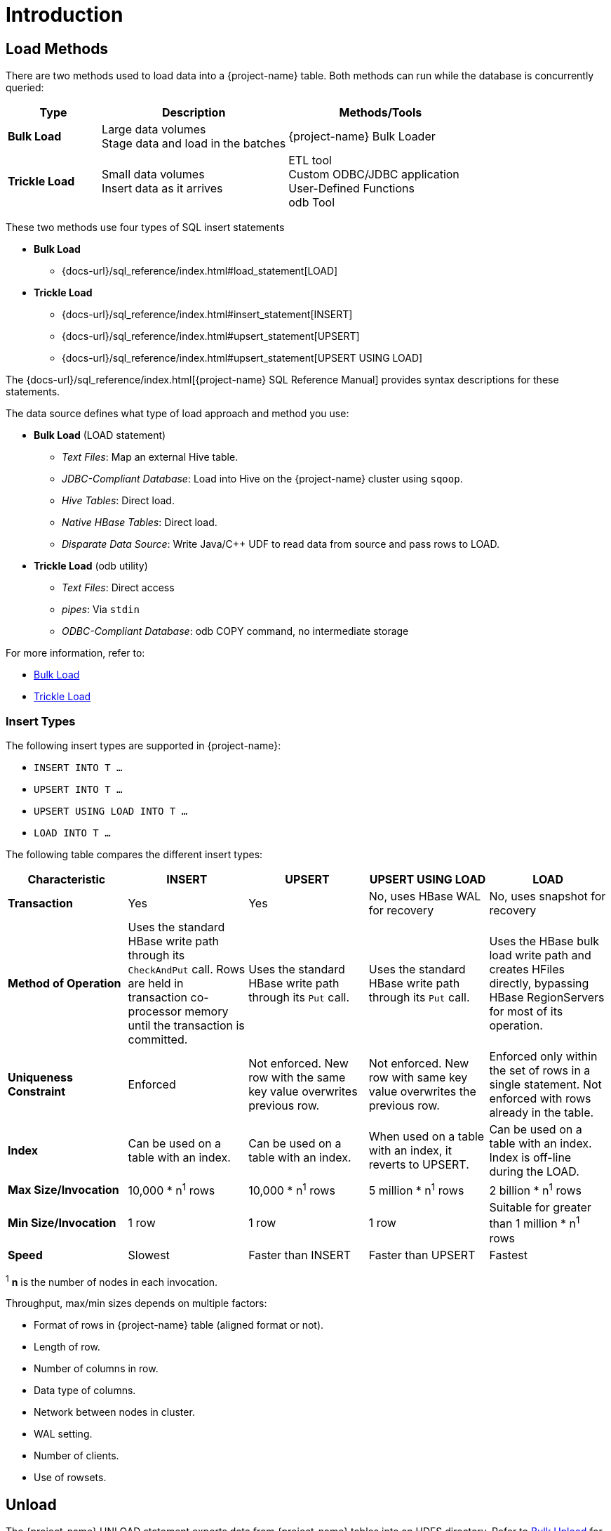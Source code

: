 ////
/**
* @@@ START COPYRIGHT @@@
*
* Licensed to the Apache Software Foundation (ASF) under one
* or more contributor license agreements.  See the NOTICE file
* distributed with this work for additional information
* regarding copyright ownership.  The ASF licenses this file
* to you under the Apache License, Version 2.0 (the
* "License"); you may not use this file except in compliance
* with the License.  You may obtain a copy of the License at
*
*   http://www.apache.org/licenses/LICENSE-2.0
*
* Unless required by applicable law or agreed to in writing,
* software distributed under the License is distributed on an
* "AS IS" BASIS, WITHOUT WARRANTIES OR CONDITIONS OF ANY
* KIND, either express or implied.  See the License for the
* specific language governing permissions and limitations
* under the License.
*
* @@@ END COPYRIGHT @@@
*/
////

[[introduction]]
= Introduction

[[introduction-load-methods]]
== Load Methods
There are two methods used to load data into a {project-name} table. Both methods can run while the database is concurrently queried: 

[cols="20%,40%,40%",options="header"]
|===
| Type           | Description         | Methods/Tools
| *Bulk Load* | Large data volumes +
Stage data and load in the batches | {project-name} Bulk Loader
| *Trickle Load* | Small data volumes +
Insert data as it arrives | ETL tool +
Custom ODBC/JDBC application +
User-Defined Functions +
odb Tool
|===

These two methods use four types of SQL insert statements

* *Bulk Load*
** {docs-url}/sql_reference/index.html#load_statement[LOAD]

* *Trickle Load*
** {docs-url}/sql_reference/index.html#insert_statement[INSERT]
** {docs-url}/sql_reference/index.html#upsert_statement[UPSERT]
** {docs-url}/sql_reference/index.html#upsert_statement[UPSERT USING LOAD]

The {docs-url}/sql_reference/index.html[{project-name} SQL Reference Manual]
provides syntax descriptions for these statements.

The data source defines what type of load approach and method you use:

* *Bulk Load* (LOAD statement)
** _Text Files_: Map an external Hive table.
** _JDBC-Compliant Database_: Load into Hive on the {project-name} cluster using `sqoop`.
** _Hive Tables_: Direct load.
** _Native HBase Tables_: Direct load.
** _Disparate Data Source_: Write Java/C++ UDF to read data from source and pass rows to LOAD.

<<<
* *Trickle Load* (odb utility)
** _Text Files_: Direct access
** _pipes_: Via `stdin`
** _ODBC-Compliant Database_: odb COPY command, no intermediate storage

For more information, refer to:

* <<bulk-load,Bulk Load>>
* <<trickle-load, Trickle Load>>

<<<
[[introduction-insert-types]]
=== Insert Types

The following insert types are supported in {project-name}:

* `INSERT INTO T &#8230;`
* `UPSERT INTO T &#8230;`
* `UPSERT USING LOAD INTO T &#8230;`
* `LOAD INTO T &#8230;`

The following table compares the different insert types:

[cols="20%,20%,20%,20%,20%",options="header"]
|===
| Characteristic | INSERT | UPSERT | UPSERT USING LOAD | LOAD
| *Transaction* | Yes | Yes | No, uses HBase WAL for recovery | No, uses snapshot for recovery
| *Method of Operation* | Uses the standard HBase write path through its `CheckAndPut` call. Rows are held in transaction co-processor memory until the transaction is committed. | Uses the standard HBase write path through its `Put` call. | Uses the standard HBase write path through its `Put` call. | Uses the HBase bulk load write path and creates HFiles directly, bypassing HBase RegionServers for most of its operation.
| *Uniqueness Constraint* | Enforced | Not enforced. New row with the same key value overwrites previous row. | Not enforced. New row with same key value overwrites the previous row. | Enforced only within the set of rows in a single statement. Not enforced with rows already in the table.
| *Index* | Can be used on a table with an index. | Can be used on a table with an index. | When used on a table with an index, it reverts to UPSERT. | Can be used on a table with an index. Index is off-line during the LOAD.
| *Max Size/Invocation* | 10,000 * n^1^ rows | 10,000 * n^1^ rows | 5 million * n^1^ rows | 2 billion * n^1^ rows
| *Min Size/Invocation* | 1 row | 1 row | 1 row | Suitable for greater than 1 million * n^1^ rows
| *Speed* | Slowest | Faster than INSERT | Faster than UPSERT | Fastest
|===

^1^ *n* is the number of nodes in each invocation.

Throughput, max/min sizes depends on multiple factors:

* Format of rows in {project-name} table (aligned format or not).
* Length of row.
* Number of columns in row.
* Data type of columns.
* Network between nodes in cluster.
* WAL setting.
* Number of clients.
* Use of rowsets.

== Unload

The {project-name} UNLOAD statement exports data from {project-name} tables into an HDFS directory. Refer to <<bulk-unload,Bulk Unload>> for more information.



